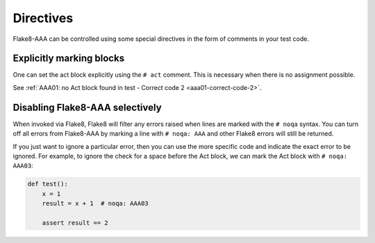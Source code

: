 Directives
==========

Flake8-AAA can be controlled using some special directives in the form of
comments in your test code.

Explicitly marking blocks
-------------------------

One can set the act block explicitly using the ``# act`` comment. This is
necessary when there is no assignment possible.

See :ref:`AAA01: no Act block found in test - Correct code 2 <aaa01-correct-code-2>`.

Disabling Flake8-AAA selectively
--------------------------------

When invoked via Flake8, Flake8 will filter any errors raised when lines are
marked with the ``# noqa`` syntax. You can turn off all errors from Flake8-AAA
by marking a line with ``# noqa: AAA`` and other Flake8 errors will still be
returned.

If you just want to ignore a particular error, then you can use the more
specific code and indicate the exact error to be ignored. For example, to
ignore the check for a space before the Act block, we can mark the Act block
with ``# noqa: AAA03``:

.. code-block:: python

    def test():
        x = 1
        result = x + 1  # noqa: AAA03

        assert result == 2
